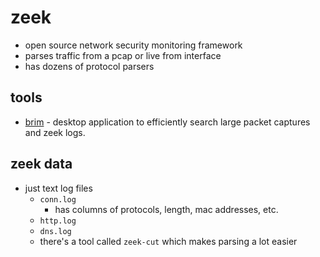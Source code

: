 * zeek
- open source network security monitoring framework
- parses traffic from a pcap or live from interface
- has dozens of protocol parsers

** tools
- [[https://github.com/brimsec/brim][brim]] - desktop application to efficiently search large packet captures and zeek logs.

** zeek data
- just text log files
  - =conn.log=
    - has columns of protocols, length, mac addresses, etc.
  - =http.log=
  - =dns.log=
  - there's a tool called =zeek-cut= which makes parsing a lot easier
